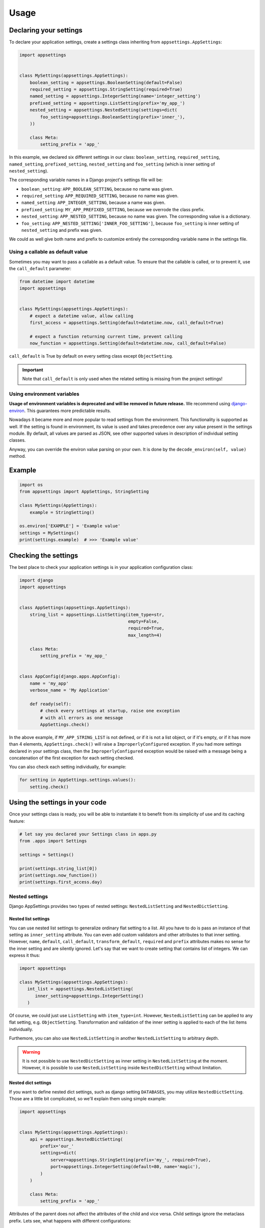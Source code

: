 Usage
=====

Declaring your settings
-----------------------

To declare your application settings, create a settings class inheriting from
``appsettings.AppSettings``:

.. code:: python

    import appsettings


    class MySettings(appsettings.AppSettings):
        boolean_setting = appsettings.BooleanSetting(default=False)
        required_setting = appsettings.StringSetting(required=True)
        named_setting = appsettings.IntegerSetting(name='integer_setting')
        prefixed_setting = appsettings.ListSetting(prefix='my_app_')
        nested_setting = appsettings.NestedSetting(settings=dict(
            foo_setting=appsettings.BooleanSetting(prefix='inner_'),
        ))

        class Meta:
            setting_prefix = 'app_'

In this example, we declared six different settings in our class:
``boolean_setting``, ``required_setting``, ``named_setting``,
``prefixed_setting``, ``nested_setting`` and ``foo_setting``
(which is inner setting of ``nested_setting``).

The corresponding variable names in a Django project's settings file will be:

- ``boolean_setting``: ``APP_BOOLEAN_SETTING``, because no name was given.
- ``required_setting``: ``APP_REQUIRED_SETTING``, because no name was given.
- ``named_setting``: ``APP_INTEGER_SETTING``, because a name was given.
- ``prefixed_setting``: ``MY_APP_PREFIXED_SETTING``, because we overrode the class prefix.
- ``nested_setting``: ``APP_NESTED_SETTING``, because no name was given. The corresponding value is a dictionary.
- ``foo_setting``: ``APP_NESTED_SETTING['INNER_FOO_SETTING']``, because ``foo_setting``
  is inner setting of ``nested_setting`` and prefix was given.

We could as well give both name and prefix to customize entirely the corresponding
variable name in the settings file.

Using a callable as default value
'''''''''''''''''''''''''''''''''

Sometimes you may want to pass a callable as a default value. To ensure that the
callable is called, or to prevent it, use the ``call_default`` parameter:

.. code:: python

    from datetime import datetime
    import appsettings


    class MySettings(appsettings.AppSettings):
        # expect a datetime value, allow calling
        first_access = appsettings.Setting(default=datetime.now, call_default=True)

        # expect a function returning current time, prevent calling
        now_function = appsettings.Setting(default=datetime.now, call_default=False)


``call_default`` is True by default on every setting class except ``ObjectSetting``.

.. important::

    Note that ``call_default`` is only used when the related setting is missing
    from the project settings!

Using environment variables
'''''''''''''''''''''''''''

**Usage of environment variables is deprecated and will be removed in future release.**
We recommend using `django-environ <https://pypi.org/project/django-environ/>`_. This
guarantees more predictable results.

Nowadays it became more and more popular to read settings from the environment.
This functionality is supported as well. If the setting is found in environment, its
value is used and takes precedence over any value present in the settings module.
By default, all values are parsed as JSON, see other supported values in description
of individual setting classes.

Anyway, you can override the environ value parsing on your own. It is done by the
``decode_environ(self, value)`` method.

Example
-------

.. code:: python

    import os
    from appsettings import AppSettings, StringSetting

    class MySettings(AppSettings):
        example = StringSetting()

    os.environ['EXAMPLE'] = 'Example value'
    settings = MySettings()
    print(settings.example)  # >>> 'Example value'


Checking the settings
---------------------

The best place to check your application settings is in your
application configuration class:

.. code:: python

    import django
    import appsettings


    class AppSettings(appsettings.AppSettings):
        string_list = appsettings.ListSetting(item_type=str,
                                              empty=False,
                                              required=True,
                                              max_length=4)

        class Meta:
            setting_prefix = 'my_app_'


    class AppConfig(django.apps.AppConfig):
        name = 'my_app'
        verbose_name = 'My Application'

        def ready(self):
            # check every settings at startup, raise one exception
            # with all errors as one message
            AppSettings.check()

In the above example, if ``MY_APP_STRING_LIST`` is not defined, or if it is not
a list object, or if it's empty, or if it has more than 4 elements,
``AppSettings.check()`` will raise a ``ImproperlyConfigured`` exception.
If you had more settings declared in your settings class, then the
``ImproperlyConfigured`` exception would be raised with a message being a
concatenation of the first exception for each setting checked.

You can also check each setting individually, for example:

.. code:: python

    for setting in AppSettings.settings.values():
        setting.check()


Using the settings in your code
-------------------------------

Once your settings class is ready, you will be able to instantiate it to
benefit from its simplicity of use and its caching feature:

.. code:: python

    # let say you declared your Settings class in apps.py
    from .apps import Settings

    settings = Settings()

    print(settings.string_list[0])
    print(settings.now_function())
    print(settings.first_access.day)

Nested settings
'''''''''''''''

Django AppSettings provides two types of nested settings:
``NestedListSetting`` and ``NestedDictSetting``.

Nested list settings
^^^^^^^^^^^^^^^^^^^^

You can use nested list settings to generalize ordinary flat setting to a list.
All you have to do is pass an instance of that setting as ``inner_setting`` attribute.
You can even add custom validators and other attributes to that inner setting.
However, ``name``, ``default``, ``call_default``, ``transform_default``, ``required``
and ``prefix`` attributes makes no sense for the inner setting and are silently ignored.
Let's say that we want to create setting that contains list of integers.
We can express it thus:

.. code:: python

   import appsettings

   class MySettings(appsettings.AppSettings):
      int_list = appsettings.NestedListSetting(
         inner_setting=appsettings.IntegerSetting()
      )

Of course, we could just use ``ListSetting`` with ``item_type=int``.
However, ``NestedListSetting`` can be applied to any flat setting, e.g. ``ObjectSetting``.
Transformation and validation of the inner setting is applied to each of the list items individually.

Furthemore, you can also use ``NestedListSetting`` in another ``NestedListSetting`` to arbitrary depth.

.. warning::

   It is not possible to use ``NestedDictSetting`` as inner setting in ``NestedListSetting`` at the moment.
   However, it is possible to use ``NestedListSetting`` inside ``NestedDictSetting`` without limitation.

Nested dict settings
^^^^^^^^^^^^^^^^^^^^

If you want to define nested dict settings, such as django setting ``DATABASES``,
you may utilize ``NestedDictSetting``. Those are a little bit complicated, so
we'll explain them using simple example:

.. code:: python

    import appsettings


    class MySettings(appsettings.AppSettings):
        api = appsettings.NestedDictSetting(
            prefix='our_'
            settings=dict(
                server=appsettings.StringSetting(prefix='my_', required=True),
                port=appsettings.IntegerSetting(default=80, name='magic'),
            )
        )

        class Meta:
            setting_prefix = 'app_'

Attributes of the parent does not affect the attributes of the child and vice
versa. Child settings ignore the metaclass prefix. Lets see, what happens with
different configurations:

*  Empty configuration would be valid, because ``api`` setting is not required.
   In this case, ``api`` default value would be used, which is empty
   dictionary.

*  Configuration ``OUR_API={}`` would be invalid, because required item
   ``MY_SERVER`` representing subsetting ``server`` is ommited.

*  Configuration ``OUR_API={'MY_SERVER': 'localhost', 'MAGIC': 42}`` would be
   valid:

   .. code:: python

        settings = MySettings()
        print(settings.api)  # {'server': 'localhost', 'port': 42}
        print(settings.api['server'])  # 'localhost'
        print(settings.api['port'])  # 42

As you can see, value of nested dict setting is represented as a dictionary with
values of all the subsettings included. If you define other items in the
dictionary corresponding to nested setting, those other items are ignored.

Testing the settings
--------------------

When you instantiate your settings class with ``settings = Settings()``,
the ``invalidate_cache`` method of the instance is automatically connected
to the ``setting_changed`` signal sent by Django. It means that you can test
different values for your settings without worrying about invalidating the
cache each time.

.. code:: python

    from django.test import SimpleTestCase, override_settings
    from my_app.apps import Settings


    class MainTestCase(TestCase):
        def setUp(self):
            self.settings = Settings()

        def test_some_settings(self):
            # first fetch
            assert self.settings.string_list[0] == 'hello'

            # django will send setting_changed signal, cache will be cleaned
            with override_settings(MY_APP_STRING_LIST=['hello world!']):
                assert len(self.settings.string_list) == 1

            # signal sent again
            with override_settings(MY_APP_STRING_LIST=['good morning', 'world', '!']):
                assert len(self.settings.string_list) == 3

            # signal is also sent when with clause ends
            assert self.settings.string_list[0] == 'hello'

        # it works the same way with decorator
        @override_settings(MY_APP_STRING_LIST=['bye'])
        def test_string_list(self):
            assert 'bye' in self.settings.string_list

Customize setting validation
----------------------------

.. note:: New in version 0.4.

You may need to customize the setting validation.
Individual ``Settings`` use validation similar to Django form fields.

The easiest way is to pass additional validators when defining a setting.

.. code:: python

    import appsettings
    from django.core.validators import EmailValidator

    setting = appsettings.StringSetting(validators=(EmailValidator(), ))

A more robust method is to create a subclass and define a ``default_validators``.

.. code:: python

    import appsettings
    from django.core.validators import EmailValidator

    class EmailSetting(StringSetting):
        default_validators = (EmailValidator(), )

The finest-grained customization can be obtained by overriding the ``validate()`` method.

.. code:: python

    import re
    import appsettings


    class RegexSetting(appsettings.Setting):
        def validate(self, value):
            re_type = type(re.compile(r'^$'))
            if not isinstance(value, (re_type, str)):
                # Raise ValidationError
                raise ValidationError('%(value)s is not a string or a compiled regex (use re.compile)',
                                      params={'value': value})


    setting = RegexSetting()


Transforming setting values
'''''''''''''''''''''''''''

You may want your setting to be less strict about types, but make sure it
always return the same type of object. This is what the transform method is
here for:

.. code:: python

    import re
    import appsettings


    # our setting class
    class RegexSetting(appsettings.Setting):
        def __init__(
                self, name='', default=re.compile(r'^$'), **kwargs):
            super().__init__(name=name, default=default, **kwargs)

        def transform(self, value):
            # ensure it always returns a compiled regex
            if isinstance(value, str):
                value = re.compile(value)
            return value


    setting = RegexSetting()


You can also control whether the default value has to be transformed or not
with the ``transform_default`` parameter. Using the above example, you could
then instantiate your setting like this:

.. code:: python

    setting = RegexSetting(default=r'^my (regular)? expression$',
                           transform_default=True)


You can as well combine ``call_default`` and ``transform_default``:

.. code:: python

    def regex_string_generator():
        return r'^my (regular)? expression$'

    setting = RegexSetting(default=regex_string_generator,
                           call_default=True,
                           transform_default=True)

.. important:: Transformation is always done **after** calling the default value.
